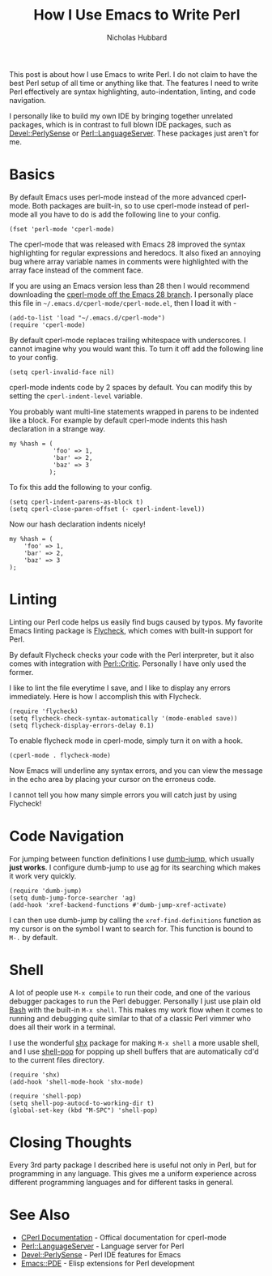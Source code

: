 # -*- mode:org;mode:auto-fill;fill-column:80 -*-
#+title: How I Use Emacs to Write Perl
#+author: Nicholas Hubbard

This post is about how I use Emacs to write Perl. I do not claim to have the
best Perl setup of all time or anything like that. The features I need to write
Perl effectively are syntax highlighting, auto-indentation, linting, and code
navigation.

I personally like to build my own IDE by bringing together unrelated packages,
which is in contrast to full blown IDE packages, such as [[https://metacpan.org/pod/Devel::PerlySense][Devel::PerlySense]] or
[[https://metacpan.org/pod/Perl::LanguageServer][Perl::LanguageServer]]. These packages just aren't for me.

* Basics

By default Emacs uses perl-mode instead of the more advanced cperl-mode. Both
packages are built-in, so to use cperl-mode instead of perl-mode all you have to
do is add the following line to your config.

#+BEGIN_SRC
(fset 'perl-mode 'cperl-mode)
#+END_SRC

The cperl-mode that was released with Emacs 28 improved the syntax highlighting
for regular expressions and heredocs. It also fixed an annoying bug where array
variable names in comments were highlighted with the array face instead of the
comment face.

If you are using an Emacs version less than 28 then I would recommend
downloading the [[https://github.com/emacs-mirror/emacs/blob/emacs-28/lisp/progmodes/cperl-mode.el][cperl-mode off the Emacs 28 branch]]. I personally place this file
in =~/.emacs.d/cperl-mode/cperl-mode.el=, then I load it with -

#+BEGIN_SRC
(add-to-list 'load "~/.emacs.d/cperl-mode")
(require 'cperl-mode)
#+END_SRC

By default cperl-mode replaces trailing whitespace with underscores. I cannot
imagine why you would want this. To turn it off add the following line to your
config.

#+BEGIN_SRC
(setq cperl-invalid-face nil)
#+END_SRC

cperl-mode indents code by 2 spaces by default. You can modify this by setting
the =cperl-indent-level= variable.

You probably want multi-line statements wrapped in parens to be indented like a
block. For example by default cperl-mode indents this hash declaration in a
strange way.
#+BEGIN_SRC
my %hash = (
            'foo' => 1,
            'bar' => 2,
            'baz' => 3
           );
#+END_SRC

To fix this add the following to your config.

#+BEGIN_SRC
(setq cperl-indent-parens-as-block t)
(setq cperl-close-paren-offset (- cperl-indent-level))
#+END_SRC

Now our hash declaration indents nicely!

#+BEGIN_SRC
my %hash = (
    'foo' => 1,
    'bar' => 2,
    'baz' => 3
);
#+END_SRC

* Linting

Linting our Perl code helps us easily find bugs caused by typos. My favorite
Emacs linting package is [[https://www.flycheck.org/en/latest/][Flycheck]], which comes with built-in support for Perl.

By default Flycheck checks your code with the Perl interpreter, but it also
comes with integration with [[https://metacpan.org/pod/Perl::Critic][Perl::Critic]]. Personally I have only used the
former.

I like to lint the file everytime I save, and I like to display any errors
immediately. Here is how I accomplish this with Flycheck.
#+BEGIN_SRC
(require 'flycheck)
(setq flycheck-check-syntax-automatically '(mode-enabled save))
(setq flycheck-display-errors-delay 0.1)
#+END_SRC

To enable flycheck mode in cperl-mode, simply turn it on with a hook.
#+BEGIN_SRC
(cperl-mode . flycheck-mode)
#+END_SRC

Now Emacs will underline any syntax errors, and you can view the message in the
echo area by placing your cursor on the erroneus code.

I cannot tell you how many simple errors you will catch just by using Flycheck!

* Code Navigation

For jumping between function definitions I use [[https://github.com/jacktasia/dumb-jump][dumb-jump]], which usually *just
works*. I configure dumb-jump to use [[https://github.com/ggreer/the_silver_searcher][ag]] for its searching which makes it work
very quickly.

#+BEGIN_SRC
(require 'dumb-jump)
(setq dumb-jump-force-searcher 'ag)
(add-hook 'xref-backend-functions #'dumb-jump-xref-activate)
#+END_SRC

I can then use dumb-jump by calling the =xref-find-definitions= function as my
cursor is on the symbol I want to search for. This function is bound to =M-.= by
default.

* Shell

A lot of people use =M-x compile= to run their code, and one of the various
debugger packages to run the Perl debugger. Personally I just use plain old [[https://www.gnu.org/software/bash/][Bash]]
with the built-in =M-x shell=. This makes my work flow when it comes to running
and debugging quite similar to that of a classic Perl vimmer who does all their
work in a terminal.

I use the wonderful [[https://github.com/riscy/shx-for-emacs][shx]] package for making =M-x shell= a more usable shell, and
I use [[https://github.com/kyagi/shell-pop-el][shell-pop]] for popping up shell buffers that are automatically cd'd to the
current files directory.

#+BEGIN_SRC
(require 'shx)
(add-hook 'shell-mode-hook 'shx-mode)

(require 'shell-pop)
(setq shell-pop-autocd-to-working-dir t)
(global-set-key (kbd "M-SPC") 'shell-pop)
#+END_SRC

* Closing Thoughts

Every 3rd party package I described here is useful not only in Perl, but for
programming in any language. This gives me a uniform experience across different
programming languages and for different tasks in general.

* See Also

+  [[https://www.emacswiki.org/emacs/CPerlMode][CPerl Documentation]]  - Offical documentation for cperl-mode
+  [[https://metacpan.org/pod/Perl::LanguageServer][Perl::LanguageServer]] - Language server for Perl
+  [[https://metacpan.org/pod/Devel::PerlySense][Devel::PerlySense]]    - Perl IDE features for Emacs
+  [[https://metacpan.org/pod/Emacs::PDE][Emacs::PDE]]           - Elisp extensions for Perl development
